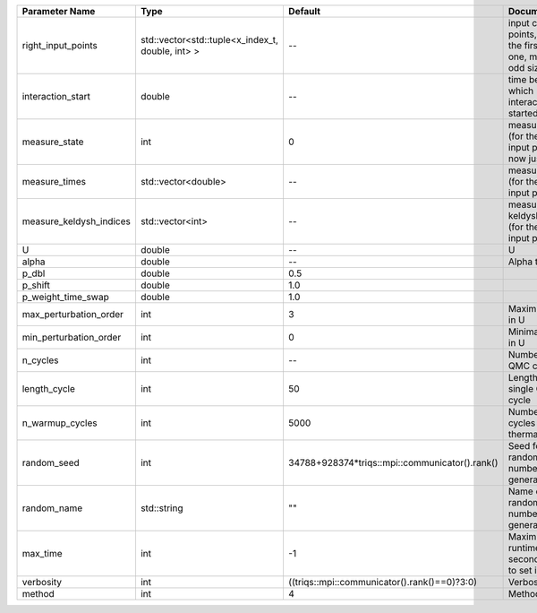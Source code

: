 +-------------------------+--------------------------------------------------+------------------------------------------------+-------------------------------------------------------------------------+
| Parameter Name          | Type                                             | Default                                        | Documentation                                                           |
+=========================+==================================================+================================================+=========================================================================+
| right_input_points      | std::vector<std::tuple<x_index_t, double, int> > | --                                             | input contour points, except the first (left) one, must be of odd size  |
+-------------------------+--------------------------------------------------+------------------------------------------------+-------------------------------------------------------------------------+
| interaction_start       | double                                           | --                                             | time before 0 at which interaction started                              |
+-------------------------+--------------------------------------------------+------------------------------------------------+-------------------------------------------------------------------------+
| measure_state           | int                                              | 0                                              | measure states (for the first input point), for now just one            |
+-------------------------+--------------------------------------------------+------------------------------------------------+-------------------------------------------------------------------------+
| measure_times           | std::vector<double>                              | --                                             | measure times (for the first input point)                               |
+-------------------------+--------------------------------------------------+------------------------------------------------+-------------------------------------------------------------------------+
| measure_keldysh_indices | std::vector<int>                                 | --                                             | measure keldysh indices (for the first input point)                     |
+-------------------------+--------------------------------------------------+------------------------------------------------+-------------------------------------------------------------------------+
| U                       | double                                           | --                                             | U                                                                       |
+-------------------------+--------------------------------------------------+------------------------------------------------+-------------------------------------------------------------------------+
| alpha                   | double                                           | --                                             | Alpha term                                                              |
+-------------------------+--------------------------------------------------+------------------------------------------------+-------------------------------------------------------------------------+
| p_dbl                   | double                                           | 0.5                                            |                                                                         |
+-------------------------+--------------------------------------------------+------------------------------------------------+-------------------------------------------------------------------------+
| p_shift                 | double                                           | 1.0                                            |                                                                         |
+-------------------------+--------------------------------------------------+------------------------------------------------+-------------------------------------------------------------------------+
| p_weight_time_swap      | double                                           | 1.0                                            |                                                                         |
+-------------------------+--------------------------------------------------+------------------------------------------------+-------------------------------------------------------------------------+
| max_perturbation_order  | int                                              | 3                                              | Maximum order in U                                                      |
+-------------------------+--------------------------------------------------+------------------------------------------------+-------------------------------------------------------------------------+
| min_perturbation_order  | int                                              | 0                                              | Minimal order in U                                                      |
+-------------------------+--------------------------------------------------+------------------------------------------------+-------------------------------------------------------------------------+
| n_cycles                | int                                              | --                                             | Number of QMC cycles                                                    |
+-------------------------+--------------------------------------------------+------------------------------------------------+-------------------------------------------------------------------------+
| length_cycle            | int                                              | 50                                             | Length of a single QMC cycle                                            |
+-------------------------+--------------------------------------------------+------------------------------------------------+-------------------------------------------------------------------------+
| n_warmup_cycles         | int                                              | 5000                                           | Number of cycles for thermalization                                     |
+-------------------------+--------------------------------------------------+------------------------------------------------+-------------------------------------------------------------------------+
| random_seed             | int                                              | 34788+928374*triqs::mpi::communicator().rank() | Seed for random number generator                                        |
+-------------------------+--------------------------------------------------+------------------------------------------------+-------------------------------------------------------------------------+
| random_name             | std::string                                      | ""                                             | Name of random number generator                                         |
+-------------------------+--------------------------------------------------+------------------------------------------------+-------------------------------------------------------------------------+
| max_time                | int                                              | -1                                             | Maximum runtime in seconds, use -1 to set infinite                      |
+-------------------------+--------------------------------------------------+------------------------------------------------+-------------------------------------------------------------------------+
| verbosity               | int                                              | ((triqs::mpi::communicator().rank()==0)?3:0)   | Verbosity level                                                         |
+-------------------------+--------------------------------------------------+------------------------------------------------+-------------------------------------------------------------------------+
| method                  | int                                              | 4                                              | Method                                                                  |
+-------------------------+--------------------------------------------------+------------------------------------------------+-------------------------------------------------------------------------+